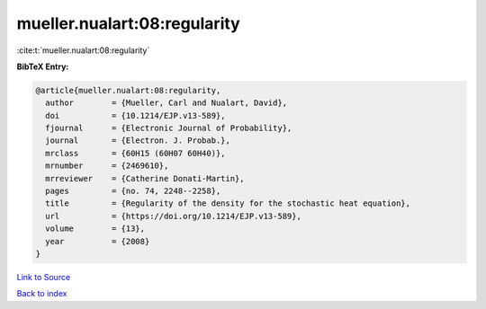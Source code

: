 mueller.nualart:08:regularity
=============================

:cite:t:`mueller.nualart:08:regularity`

**BibTeX Entry:**

.. code-block:: bibtex

   @article{mueller.nualart:08:regularity,
     author        = {Mueller, Carl and Nualart, David},
     doi           = {10.1214/EJP.v13-589},
     fjournal      = {Electronic Journal of Probability},
     journal       = {Electron. J. Probab.},
     mrclass       = {60H15 (60H07 60H40)},
     mrnumber      = {2469610},
     mrreviewer    = {Catherine Donati-Martin},
     pages         = {no. 74, 2248--2258},
     title         = {Regularity of the density for the stochastic heat equation},
     url           = {https://doi.org/10.1214/EJP.v13-589},
     volume        = {13},
     year          = {2008}
   }

`Link to Source <https://doi.org/10.1214/EJP.v13-589},>`_


`Back to index <../By-Cite-Keys.html>`_
